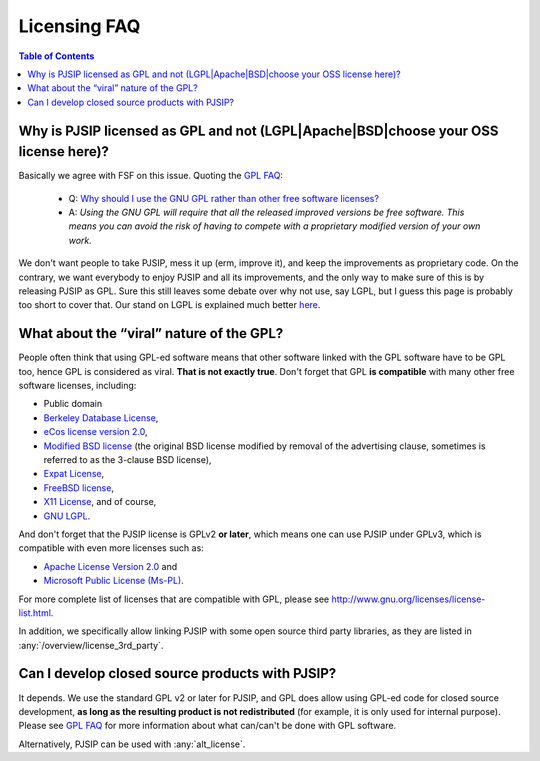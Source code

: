 Licensing FAQ
=============================

.. contents:: Table of Contents
    :depth: 2

Why is PJSIP licensed as GPL and not (LGPL|Apache|BSD|choose your OSS license here)?
-------------------------------------------------------------------------------------

Basically we agree with FSF on this issue. Quoting the `GPL
FAQ <http://www.gnu.org/licenses/gpl-faq.html>`__:

  - Q: `Why should I use the GNU GPL rather than other free software 
    licenses? <http://www.gnu.org/licenses/gpl-faq.html#WhyUseGPL>`__ 
  - A: *Using the GNU GPL will require that all the released improved
    versions be free software. This means you can avoid the risk of having 
    to compete with a proprietary modified version of your own work.*

We don't want people to take PJSIP, mess it up (erm, improve it), and
keep the improvements as proprietary code. On the contrary, we want
everybody to enjoy PJSIP and all its improvements, and the only way to
make sure of this is by releasing PJSIP as GPL. Sure this still leaves
some debate over why not use, say LGPL, but I guess this page is
probably too short to cover that. Our stand on LGPL is explained much
better `here <http://www.fsf.org/licensing/licenses/why-not-lgpl.html>`__.

What about the “viral” nature of the GPL?
--------------------------------------------------------

People often think that using GPL-ed software means that other software
linked with the GPL software have to be GPL too, hence GPL is considered
as viral. **That is not exactly true**. Don't forget that GPL **is
compatible** with many other free software licenses, including: 

- Public domain 
- `Berkeley Database License <http://www.gnu.org/licenses/info/Sleepycat.html>`__, 
- `eCos license version 2.0 <http://www.gnu.org/licenses/ecos-license.html>`__,
- `Modified BSD license <http://www.xfree86.org/3.3.6/COPYRIGHT2.html#5>`__ (the
  original BSD license modified by removal of the advertising clause,
  sometimes is referred to as the 3-clause BSD license), 
- `Expat License <http://www.jclark.com/xml/copying.txt>`__, 
- `FreeBSD license <http://www.freebsd.org/copyright/freebsd-license.html>`__, 
- `X11 License <http://www.xfree86.org/3.3.6/COPYRIGHT2.html#3>`__, and of
  course, 
- `GNU LGPL <http://www.gnu.org/licenses/lgpl.html>`__.

And don't forget that the PJSIP license is GPLv2 **or later**, which
means one can use PJSIP under GPLv3, which is compatible with even more
licenses such as: 

- `Apache License Version 2.0 <http://www.apache.org/licenses/LICENSE-2.0>`__ and 
- `Microsoft Public License (Ms-PL) <http://www.microsoft.com/resources/sharedsource/licensingbasics/publiclicense.mspx>`__.

For more complete list of licenses that are compatible with GPL, please
see http://www.gnu.org/licenses/license-list.html.

In addition, we specifically allow linking PJSIP with some open source
third party libraries, as they are listed in :any:`/overview/license_3rd_party`.

Can I develop closed source products with PJSIP?
---------------------------------------------------
It depends. We use the standard GPL v2 or later for PJSIP, and GPL does
allow using GPL-ed code for closed source development, **as long as the
resulting product is not redistributed** (for example, it is only used
for internal purpose). Please see `GPL FAQ <http://www.gnu.org/licenses/gpl-faq.html>`__ 
for more information about what can/can't be done with GPL software.

Alternatively, PJSIP can be used with :any:`alt_license`.
